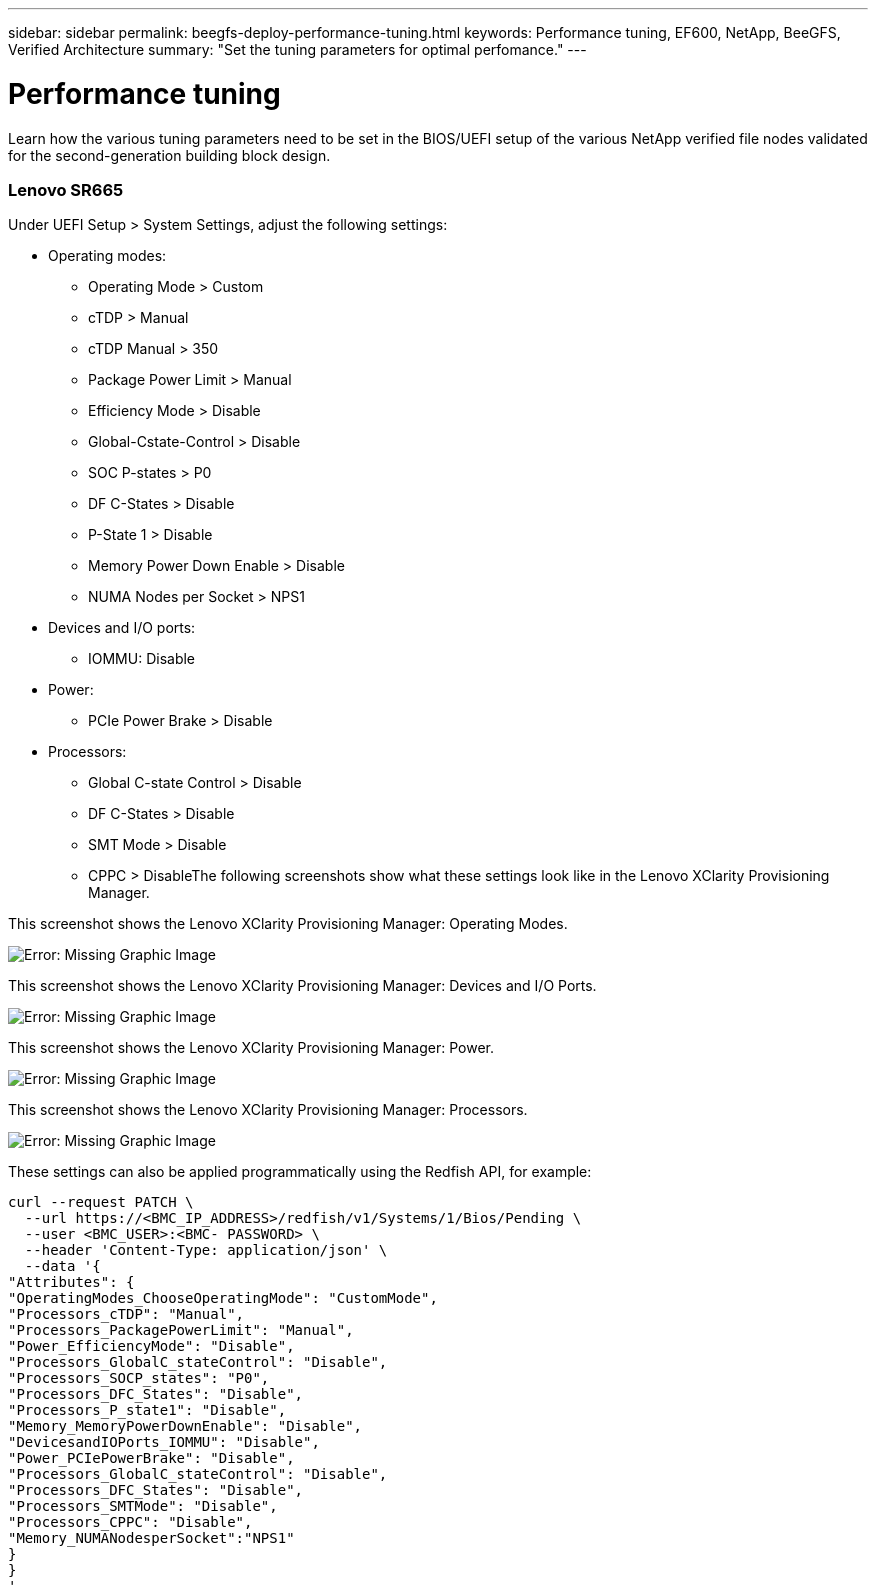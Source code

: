 ---
sidebar: sidebar
permalink: beegfs-deploy-performance-tuning.html
keywords: Performance tuning, EF600, NetApp, BeeGFS, Verified Architecture
summary: "Set the tuning parameters for optimal perfomance."
---

= Performance tuning
:hardbreaks:
:nofooter:
:icons: font
:linkattrs:
:imagesdir: ./media/

//
// This file was created with NDAC Version 2.0 (August 17, 2020)
//
// 2022-05-02 10:33:57.462593
//

[.lead]
Learn how the various tuning parameters need to be set in the BIOS/UEFI setup of the various NetApp verified file nodes validated for the second-generation building block design.

=== Lenovo SR665

Under UEFI Setup > System Settings,  adjust the following settings:

* Operating modes:
** Operating Mode > Custom
** cTDP > Manual
** cTDP Manual > 350
** Package Power Limit > Manual
** Efficiency Mode > Disable
** Global-Cstate-Control > Disable
** SOC P-states > P0
** DF C-States > Disable
** P-State 1 > Disable
** Memory Power Down Enable > Disable
** NUMA Nodes per Socket > NPS1
* Devices and I/O ports:
** IOMMU: Disable
* Power:
** PCIe Power Brake > Disable
* Processors:
** Global C-state Control > Disable
** DF C-States > Disable
** SMT Mode > Disable
** CPPC > DisableThe following screenshots show what these settings look like in the Lenovo XClarity Provisioning Manager.

This screenshot shows the Lenovo XClarity Provisioning Manager: Operating Modes.

image:beegfs-deploy-image6.png[Error: Missing Graphic Image]

This screenshot shows the Lenovo XClarity Provisioning Manager: Devices and I/O Ports.

image:beegfs-deploy-image7.png[Error: Missing Graphic Image]

This screenshot shows the Lenovo XClarity Provisioning Manager: Power.

image:beegfs-deploy-image8.png[Error: Missing Graphic Image]

This screenshot shows the Lenovo XClarity Provisioning Manager: Processors.

image:beegfs-deploy-image9.png[Error: Missing Graphic Image]

These settings can also be applied programmatically using the Redfish API, for example:

....
curl --request PATCH \
  --url https://<BMC_IP_ADDRESS>/redfish/v1/Systems/1/Bios/Pending \
  --user <BMC_USER>:<BMC- PASSWORD> \
  --header 'Content-Type: application/json' \
  --data '{
"Attributes": {
"OperatingModes_ChooseOperatingMode": "CustomMode",
"Processors_cTDP": "Manual",
"Processors_PackagePowerLimit": "Manual",
"Power_EfficiencyMode": "Disable",
"Processors_GlobalC_stateControl": "Disable",
"Processors_SOCP_states": "P0",
"Processors_DFC_States": "Disable",
"Processors_P_state1": "Disable",
"Memory_MemoryPowerDownEnable": "Disable",
"DevicesandIOPorts_IOMMU": "Disable",
"Power_PCIePowerBrake": "Disable",
"Processors_GlobalC_stateControl": "Disable",
"Processors_DFC_States": "Disable",
"Processors_SMTMode": "Disable",
"Processors_CPPC": "Disable",
"Memory_NUMANodesperSocket":"NPS1"
}
}
'
....

